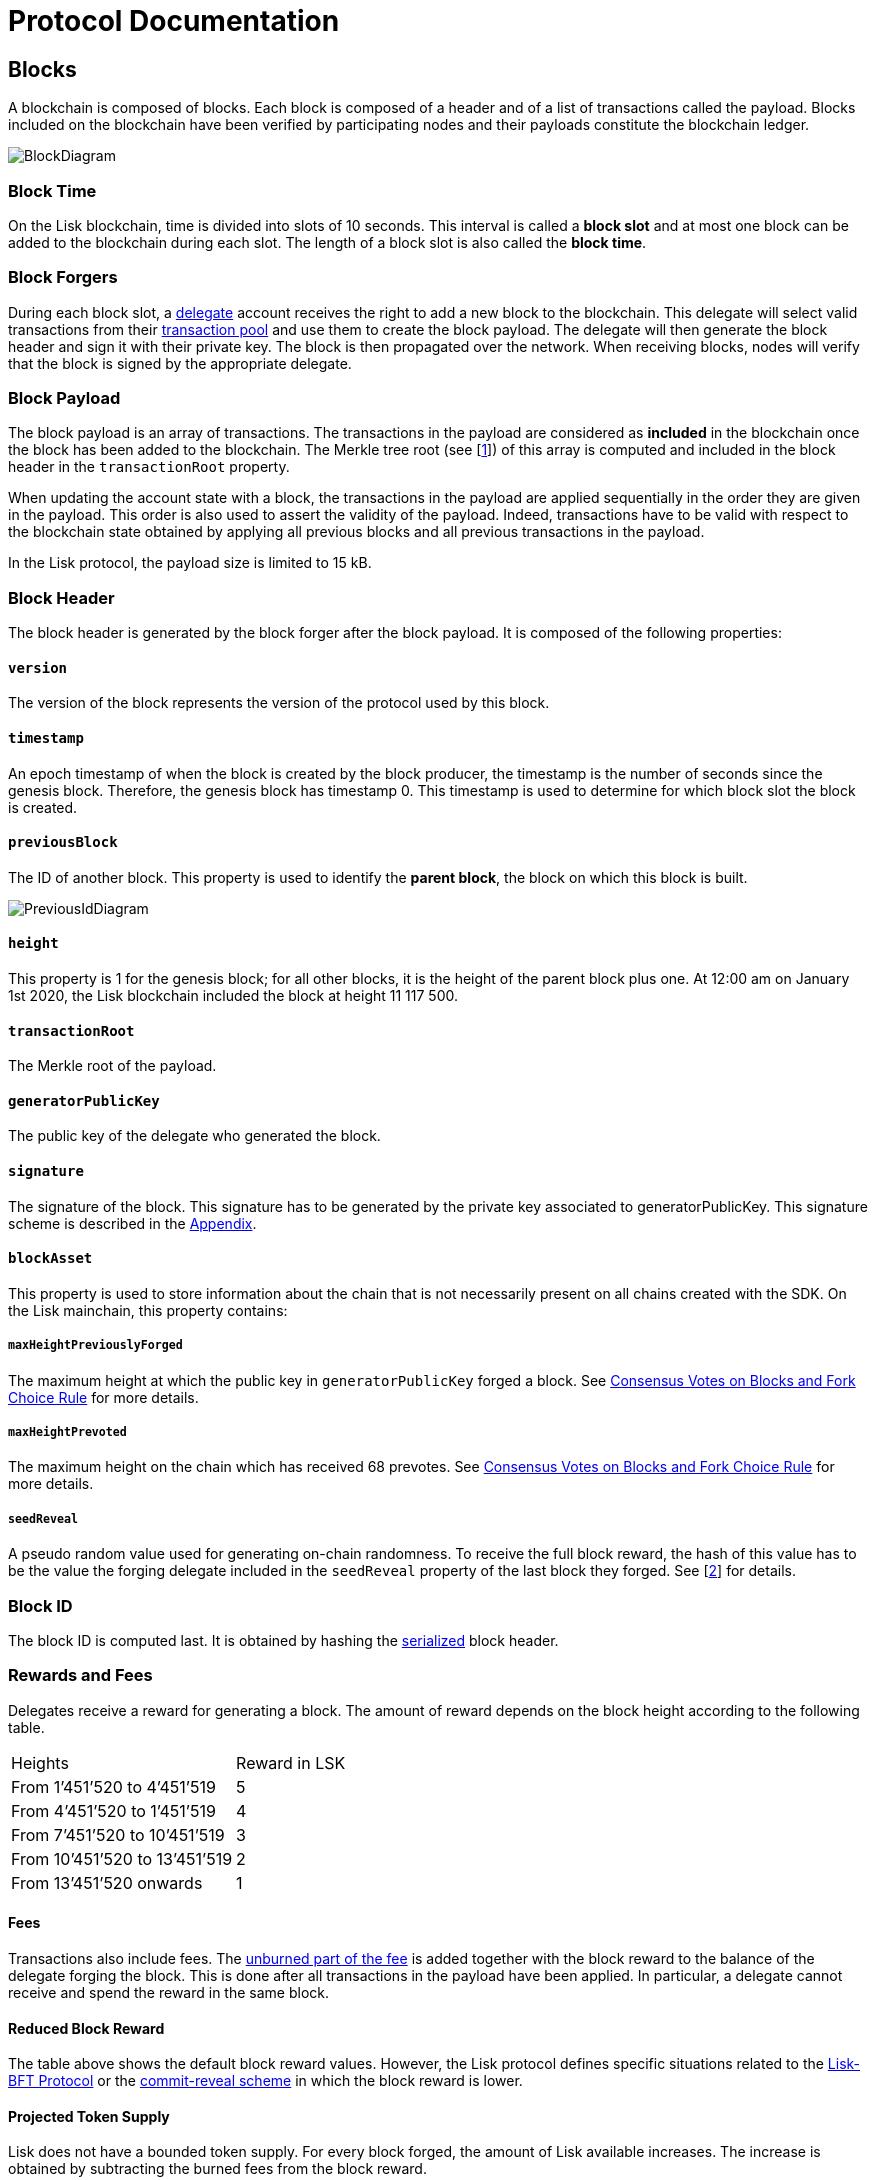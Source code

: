 = Protocol Documentation


== Blocks
A blockchain is composed of blocks. Each block is composed of a header and of a list of transactions called the payload. Blocks included on the blockchain have been verified by participating nodes and their payloads constitute the blockchain ledger. 

image::../assets/images/InfographicsV1/Infographic2.png[BlockDiagram] 


=== Block Time
On the Lisk blockchain, time is divided into slots of 10 seconds. This interval is called a [#index-block_slot-1]#*block slot*# and at most one block can be added to the blockchain during each slot. The length of a block slot is also called the [#index-block_time-1]#*block time*#. 


=== Block Forgers
During each block slot, a <<4-consensus-algorithm.adoc#forging-delegate-selection, delegate>> account receives the right to add a new block to the blockchain. This delegate will select valid transactions from their <<5-network.adoc#transaction-pool, transaction pool>> and use them to create the block payload. The delegate will then generate the block header and sign it with their private key. The block is then propagated over the network. When receiving blocks, nodes will verify that the block is signed by the appropriate delegate. 


=== Block Payload
The block payload is an array of transactions. The transactions in the payload are considered as [#index-included-1]#*included*# in the blockchain once the block has been added to the blockchain. The Merkle tree root (see [link:<Merkle_tree_LIP>[1]])  of this array is computed and included in the block header in the `transactionRoot` property. 

When updating the account state with a block, the transactions in the payload are applied sequentially in the order they are given in the payload. This order is also used to assert the validity of the payload. Indeed, transactions have to be valid with respect to the blockchain state obtained by applying all previous blocks and all previous transactions in the payload.

In the Lisk protocol, the payload size is limited to 15 kB. 


=== Block Header
The block header is generated by the block forger after the block payload. It is composed of the following properties:


==== `version` 

The version of the block represents the version of the protocol used by this block.


==== `timestamp`
An epoch timestamp of when the block is created by the block producer, the timestamp is the number of seconds since the genesis block. Therefore, the genesis block has timestamp 0. This timestamp is used to determine for which block slot the block is created.


==== `previousBlock`
The ID of another block. This property is used to identify the [#index-parent_block-1]#*parent block*#, the block on which this block is built.

image::../assets/images/InfographicsV1/Infographic5.png[PreviousIdDiagram]


==== `height`
This property is 1 for the genesis block; for all other blocks, it is the height of the parent block plus one. At 12:00 am on January 1st 2020, the Lisk blockchain included the block at height 11 117 500.


==== `transactionRoot`
The Merkle root of the payload.


==== `generatorPublicKey` 
The public key of the delegate who generated the block.


==== `signature`
The signature of the block. This signature has to be generated by the private key associated to generatorPublicKey. This signature scheme is described in the <<6.appendix.adoc#signature, Appendix>>.


==== `blockAsset`
This property is used to store information about the chain that is not necessarily present on all chains created with the SDK. On the Lisk mainchain, this property contains:


===== `maxHeightPreviouslyForged` 
The maximum height at which the public key in `generatorPublicKey` forged a block. See <<4-consensus-algorithm#consensus-votes-on-blocks-and-fork-choice-rule, Consensus Votes on Blocks and Fork Choice Rule>> for more details.


===== `maxHeightPrevoted` 
The maximum height on the chain which has received 68 prevotes. See <<4-consensus-algorithm#consensus-votes-on-blocks-and-fork-choice-rule, Consensus Votes on Blocks and Fork Choice Rule>> for more details.


===== `seedReveal` 
A pseudo random value used for generating on-chain randomness. To receive the full block reward, the hash of this value has to be the value the forging delegate included in the `seedReveal` property of the last block they forged. See 
[https://github.com/LiskHQ/lips/blob/master/proposals/lip-0022.md#block-header[2]] for details.


=== Block ID
The block ID is computed last. It is obtained by hashing the <<6-appendix#serialization, serialized>> block header.


=== Rewards and Fees
Delegates receive a reward for generating a block. The amount of reward depends on the block height according to the following table.

|===
| Heights | Reward in LSK
| From 1’451’520 to 4’451’519   | 5
| From 4’451’520 to 1’451’519   | 4
| From 7’451’520 to 10’451’519  | 3
| From 10’451’520 to 13’451’519 | 2
| From 13’451’520 onwards       | 1
|===


==== Fees
Transactions also include fees. The <<2-transactions#fee, unburned part of the fee>> is added together with the block reward to the balance of the delegate forging the block. This is done after all transactions in the payload have been applied. In particular, a delegate cannot receive and spend the reward in the same block.


==== Reduced Block Reward
The table above shows the default block reward values. However, the Lisk protocol defines specific situations related to the https://github.com/LiskHQ/lips/blob/master/proposals/lip-0014.md#incentivizing-lisk-bft-protocol-participation[Lisk-BFT Protocol] or the https://github.com/LiskHQ/lips/blob/master/proposals/lip-0022.md#validating-new-block-header-property[commit-reveal scheme] in which the block reward is lower.


==== Projected Token Supply

Lisk does not have a bounded token supply. For every block forged, the amount of Lisk available increases. The increase is obtained by subtracting the burned fees from the block reward. 


=== Genesis Block
The genesis block is the very first block on the blockchain. It contains all the information about the initial distribution of tokens and the initial information necessary to start generating new blocks. This block has: height: 1, timestamp: 0, previousBlock: null.

